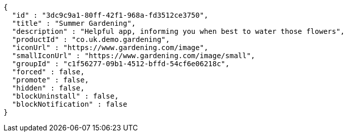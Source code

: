 [source,options="nowrap"]
----
{
  "id" : "3dc9c9a1-80ff-42f1-968a-fd3512ce3750",
  "title" : "Summer Gardening",
  "description" : "Helpful app, informing you when best to water those flowers",
  "productId" : "co.uk.demo.gardening",
  "iconUrl" : "https://www.gardening.com/image",
  "smallIconUrl" : "https://www.gardening.com/image/small",
  "groupId" : "c1f56277-09b1-4512-bffd-54cf6e06218c",
  "forced" : false,
  "promote" : false,
  "hidden" : false,
  "blockUninstall" : false,
  "blockNotification" : false
}
----